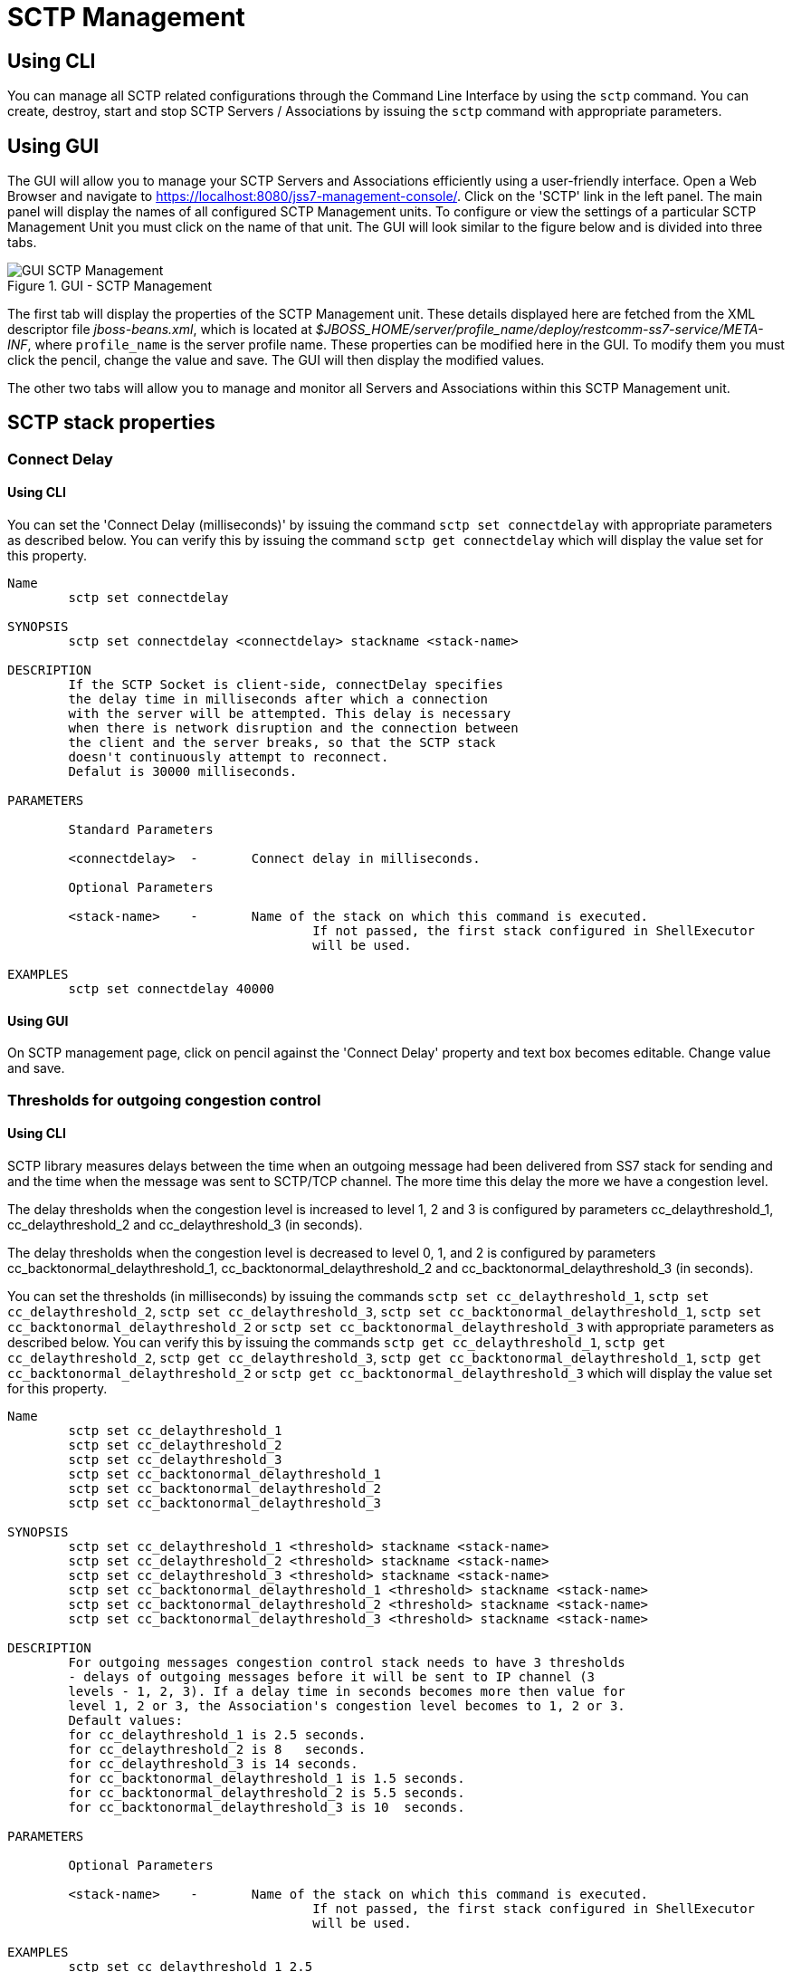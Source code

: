 
[[_managing_sctp]]
= SCTP Management

[[_managing_sctp_using_cli]]
== Using CLI

You can manage all SCTP related configurations through the Command Line Interface by using the `sctp` command.
You can create, destroy, start and stop SCTP Servers / Associations by issuing the `sctp` command with appropriate parameters.

[[_managing_sctp_using_gui]]
== Using GUI

The GUI will allow you to manage your SCTP Servers and Associations efficiently using a user-friendly interface.
Open a Web Browser and navigate to https://localhost:8080/jss7-management-console/. Click on the 'SCTP' link in the left panel.
The main panel will display the names of all configured SCTP Management units.
To configure or view the settings of a particular SCTP Management Unit you must click on the name of that unit.
The GUI will look similar to the figure below and is divided into three tabs.

.GUI - SCTP Management
image::images/GUI_SCTP_Management.png[]

The first tab will display the properties of the SCTP Management unit.
These details displayed here are fetched from the XML descriptor file [path]_jboss-beans.xml_, which is  located at [path]_$JBOSS_HOME/server/profile_name/deploy/restcomm-ss7-service/META-INF_, where  [app]`profile_name` is the server profile name.
These properties can be modified here in the GUI.
To modify them you must click the pencil, change the value and save.
The GUI will then display the modified values.


The other two tabs will allow you to manage and monitor all Servers and Associations within this SCTP Management unit.


[[_sctp_properties]]
== SCTP stack properties

[[_sctp_property_connectdelay]]
=== Connect Delay

[[_sctp_property_connectdelay_cli]]
==== Using CLI

You can set the 'Connect Delay (milliseconds)' by issuing the command `sctp set connectdelay` with appropriate parameters as described below.
You can verify this by issuing the command `sctp get connectdelay` which will display the value set for this property.

----

Name
	sctp set connectdelay

SYNOPSIS
	sctp set connectdelay <connectdelay> stackname <stack-name>

DESCRIPTION
	If the SCTP Socket is client-side, connectDelay specifies
	the delay time in milliseconds after which a connection
	with the server will be attempted. This delay is necessary
	when there is network disruption and the connection between
	the client and the server breaks, so that the SCTP stack
	doesn't continuously attempt to reconnect.
	Defalut is 30000 milliseconds.

PARAMETERS

	Standard Parameters

	<connectdelay>	-	Connect delay in milliseconds.

	Optional Parameters

	<stack-name>	-	Name of the stack on which this command is executed.
					If not passed, the first stack configured in ShellExecutor
					will be used.

EXAMPLES
	sctp set connectdelay 40000
----

[[_sctp_property_connectdelay_gui]]
==== Using GUI

On SCTP management page, click on pencil against the 'Connect Delay' property and text box becomes editable.
Change value and save.

[[_sctp_property_cc_delaythreshold]]
=== Thresholds for outgoing congestion control

[[_sctp_property_cc_delaythreshold_cli]]
==== Using CLI

SCTP library measures delays between the time when an outgoing message had been delivered from SS7 stack for sending and and the time when the message was sent to SCTP/TCP channel.
The more time this delay the more we have a congestion level.

The delay thresholds when the congestion level is increased to level 1, 2 and 3 is configured by parameters cc_delaythreshold_1, cc_delaythreshold_2 and cc_delaythreshold_3 (in seconds).

The delay thresholds when the congestion level is decreased to level 0, 1, and 2 is configured by parameters cc_backtonormal_delaythreshold_1, cc_backtonormal_delaythreshold_2 and cc_backtonormal_delaythreshold_3 (in seconds).

You can set the thresholds (in milliseconds) by issuing the commands `sctp set cc_delaythreshold_1`, `sctp set cc_delaythreshold_2`, `sctp set cc_delaythreshold_3`, `sctp set cc_backtonormal_delaythreshold_1`, `sctp set cc_backtonormal_delaythreshold_2` or `sctp set cc_backtonormal_delaythreshold_3` with appropriate parameters as described below.
You can verify this by issuing the commands `sctp get cc_delaythreshold_1`, `sctp get cc_delaythreshold_2`, `sctp get cc_delaythreshold_3`, `sctp get cc_backtonormal_delaythreshold_1`, `sctp get cc_backtonormal_delaythreshold_2` or `sctp get cc_backtonormal_delaythreshold_3`  which will display the value set for this property.

----

Name
	sctp set cc_delaythreshold_1
	sctp set cc_delaythreshold_2
	sctp set cc_delaythreshold_3
	sctp set cc_backtonormal_delaythreshold_1
	sctp set cc_backtonormal_delaythreshold_2
	sctp set cc_backtonormal_delaythreshold_3

SYNOPSIS
	sctp set cc_delaythreshold_1 <threshold> stackname <stack-name>
	sctp set cc_delaythreshold_2 <threshold> stackname <stack-name>
	sctp set cc_delaythreshold_3 <threshold> stackname <stack-name>
	sctp set cc_backtonormal_delaythreshold_1 <threshold> stackname <stack-name>
	sctp set cc_backtonormal_delaythreshold_2 <threshold> stackname <stack-name>
	sctp set cc_backtonormal_delaythreshold_3 <threshold> stackname <stack-name>

DESCRIPTION
	For outgoing messages congestion control stack needs to have 3 thresholds
	- delays of outgoing messages before it will be sent to IP channel (3
	levels - 1, 2, 3). If a delay time in seconds becomes more then value for
	level 1, 2 or 3, the Association's congestion level becomes to 1, 2 or 3.
	Default values:
	for cc_delaythreshold_1 is 2.5 seconds.
	for cc_delaythreshold_2 is 8   seconds.
	for cc_delaythreshold_3 is 14 seconds.
	for cc_backtonormal_delaythreshold_1 is 1.5 seconds.
	for cc_backtonormal_delaythreshold_2 is 5.5 seconds.
	for cc_backtonormal_delaythreshold_3 is 10  seconds.

PARAMETERS

	Optional Parameters

	<stack-name>	-	Name of the stack on which this command is executed.
					If not passed, the first stack configured in ShellExecutor
					will be used.

EXAMPLES
	sctp set cc_delaythreshold_1 2.5
	sctp set cc_delaythreshold_2 8
	sctp set cc_delaythreshold_3 14
	sctp set cc_backtonormal_delaythreshold_1 1.5
	sctp set cc_backtonormal_delaythreshold_2 5.5
	sctp set cc_backtonormal_delaythreshold_3 10
----

[[_sctp_property_cc_delaythreshold_gui]]
==== Using GUI

On SCTP management page, click on pencil against the 'SCTP congestion Threshold 1' or other needed property and text box becomes editable.
Change value and save.

[[_show_sctp_server]]
== View all SCTP (or TCP) Server Instances

[[_show_sctp_server_cli]]
=== Using CLI

You can view the details of all configured SCTP (or TCP) Server instances by issuing the command `sctp server show` as described below:

----

Name
	sctp server show

SYNOPSIS
	sctp server show stackname <stack-name> stackname <stack-name>

DESCRIPTION
	This command is used to view the details of all SCTP Server instances created.
	The information displayed will include the socket type (SCTP or TCP), name of the
	Server, state (whether started=false or true), the IP address and port that the
	Server is bound to. For multi-home SCTP Servers it will display all the
	IP addresses that are configured.

PARAMETERS

	Optional Parameters

	<stack-name>	-	Name of the stack on which this command is executed.
					If not passed, the first stack configured in ShellExecutor
					will be used.
----

[[_show_sctp_server_gui]]
=== Using GUI

Navigate to the specific SCTP Management unit and switch to the 'Servers' tab.
Here you can view a list of all the Servers created.
Every correctly configured Server will be displayed in a row and for each Server, the first column will display the name of the Server.
The icon adjacent to the name will be lit 'green' if the server is currently running or if the server is stopped the icon will be lit 'orange'. The second column will indicate the current state of the Server (Started / Stopped), the third column will allow you to Start / Stop the Server and the fourth column will allow you to delete the Server.

.GUI - SCTP Management - Servers
image::images/GUI_SCTP_Management_Servers.png[]

In the screen above, click on the name of the Server whose details you wish to view.
This will launch the Server Details and display all the configured properties of the selected Server.
The second tab in this view will allow you to view all Associations linked to this particular Server.
You can click on any Association name here to view the configured properties.
You can click on the bread crumbs at the top to return to any of the previous pages you navigated through.

.GUI - SCTP Management - Server Details
image::images/GUI_SCTP_Management_Server_Details.png[]

[[_create_new_sctp_server]]
== Create a new SCTP (or TCP) Server Instance

[[_create_new_sctp_server_cli]]
=== Using CLI

You can create a new SCTP Server by issuing the command `sctp server create` with appropriate parameters as described below:

----

Name
	sctp server create

SYNOPSIS
	sctp server create <sever-name> <host-ip> <host-port> <socket-type> stackname <stack-name>

DESCRIPTION
	This command is used to create a new SCTP Server (or TCP Server) instance.

PARAMETERS

	Standard Parameters

	<server-name>	-	Name of the new Server created. This must be
					unique and takes any String value.

	<host-ip>		-	The host IP address to which the SCTP Server
					socket will bind to.

					For SCTP multi-home support, you can pass multiple
					IP addresses as comma separated values. The Server
					socket will bind to the primary IP address and
					when it becomes unavailable, it will automatically
					fall back to secondary address. If the socket-type
					is TCP, these comma separated values will be
					ignored and the Server socket will always bind to
					the primary IP address (the first value in the
					comma separated list).

	<host-port>		-	The host port to which the underlying SCTP Server
					socket will bind to.

	Optional Parameters

	<socket-type>	-	If you do not specify the socket-type as "TCP",
					by default it will be SCTP.

	<stack-name>	-	Name of the stack on which this command is executed.
						If not passed, the first stack configured in ShellExecutor
						will be used.

EXAMPLES
	sctp server create TestServer 127.0.0.1 2905

	The above command will create a new SCTP Server identified as TestServer and bind
	the Server socket to the IP address 127.0.0.1 and port 2905.

	sctp server create TestServerMulti 10.2.50.145,10.2.50.146 2905

	The above command will create a new SCTP Server identified as TestServerMulti and
	bind the Server socket to the IP address 10.2.50.145 and port 2905. If 10.2.50.145
	is unavailable, the Server will automatically fall back to 10.2.50.146.

	sctp server create TestServerTCP 127.0.0.1 2906 TCP

	The above command will create a new TCP Server identified as TestServerTCP and
	bind the socket to the IP address 127.0.0.1 and port 2906.
----

[[_create_new_sctp_server_gui]]
=== Using GUI

.GUI - SCTP Management - Server Create
image::images/GUI_SCTP_Management_Server_Create.png[]

.Procedure: Create new SCTP Server (or TCP Server) instance using GUI
. In the section for Servers in the SCTP Management Unit window, click on the 'Create Server' button.
  This will launch a pop-up 'Create Server'.
. In the 'Create Server' pop-up, add details of the new Server.
  You must ensure that you fill in all the mandatory parameters (Name, Host Address, Host Port, IP Type, Max Concurrent Connections). For definition of these parameters, please refer to the description of the CLI command for the same in the preceding section.
. Verify the details entered and then click on the 'Create' button.
  A new SCTP Server (or TCP Server) will be created with parameters as specified.
  If there is an error in creating the Server then you will find the details of the error in the Management Console Log section below.
. Click on the 'Close' button to close the 'Create Server' pop-up.

[[_modify_sctp_server]]
== Modify a SCTP (or TCP) Server Instance

[[_modify_sctp_server_cli]]
=== Using CLI

You can modify existed SCTP Server by issuing the command `sctp server modify` with appropriate parameters as described below:

----

Name
	sctp server modify

SYNOPSIS
	sctp server modify <sever-name> <stack-name> host <host-ip> port <host-port> sockettype <socket-type>
	anonymconnect <accept-anonymous-connections> concurrentconnect <max-concurrent-connections-count>
	extraaddresses <extra-host-addresses>

DESCRIPTION
	This command is used to modify a existed SCTP Server (or TCP Server) instance.

PARAMETERS

	Standard Parameters

	<server-name>	-	Name of the Server which will be modified.

	<stack-name>	-	Name of the stack on which this command is executed.

	Optional Parameters

	<host-ip>		-	The host IP address to which the SCTP Server
					socket will bind to.

	<host-port>		-	The host port to which the underlying SCTP Server
					socket will bind to.

	<socket-type>	-	Socket-type "TCP"/"SCTP".

	<extra-host-addresses>	-	For SCTP multi-home support, you can pass multiple
					IP addresses as comma separated values. The Server
					socket will bind to the primary IP address and
					when it becomes unavailable, it will automatically
					fall back to secondary address. If the socket-type
					is TCP, these comma separated values will be
					ignored and the Server socket will always bind to
					the primary IP address (host-ip).

	<accept-anonymous-connections>	-	will server check ip and port of the CLient
										true/false

	<max-concurrent-connections-count>	-	set max concurrent connections

EXAMPLES
	sctp server modify TestServer sctpManagement1 port 2905

	The above command will modify a new SCTP Server identified as TestServer
	which belongs to SCTP management with name sctpManagement1 and modified
	the Server socket to the port 2905. Server MUST be stopped.


SEE ALSO
	sctp, sctp server destroy, sctp server start, sctp server stop, sctp server show,
	sctp association create, sctp association destroy, sctp association show

----


[[_destroy_sctp_server]]
== Delete a SCTP (or TCP) Server Instance

[[_destroy_sctp_server_cli]]
=== Using CLI

You can delete an existing SCTP Server by issuing the command `sctp server destroy` with appropriate parameters as described below:

----

Name
	sctp server destroy

SYNOPSIS
	sctp server destroy <sever-name> stackname <stack-name>

DESCRIPTION
	This command is used to delete an existing SCTP Server instance. You must ensure
	that the Server is stopped prior to deletion.

PARAMETERS

	Standard Parameters

	<server-name>		-	Name of the Server instance to be deleted.

	Optional Parameters

	<stack-name>	-	Name of the stack on which this command is executed.
						If not passed, the first stack configured in ShellExecutor
						will be used.

EXAMPLES
	sctp server destroy TestServer

	The above command will destroy the Server identified by the name TestServer.
----

[[_destroy_sctp_server_gui]]
=== Using GUI

.Procedure: Delete SCTP Server (or TCP Server) instance using GUI
. Navigate to the 'Servers' section in the SCTP Management Unit window and locate the row corresponding to the Server you wish to delete.
. You must ensure that the Server is stopped prior to deletion.
  If the Server is stopped, the last column for 'Delete' will display a 'x' button in red and will be enabled.
  If the Server is currently running, the 'x' button will be disabled.
  You can only delete the server if it is stopped.
. Click on the red 'x' button to delete the corresponding Server instance.

[[_start_sctp_server]]
== Start a SCTP (or TCP) Server Instance

[[_start_sctp_server_cli]]
=== Using CLI

You can start an existing SCTP Server by issuing the command `sctp server start` with appropriate parameters as described below:

----

Name
	sctp server start

SYNOPSIS
	sctp server start <sever-name> stackname <stack-name>

DESCRIPTION
	This command is used to start an existing SCTP Server instance. Upon executing
	this command, the underlying SCTP server socket is bound to the IP: Port
	configured for this Server instance at the time of creation using the
	"sctp server create" command.

PARAMETERS

	Standard Parameters

	<server-name>	-	Name of the Server instance to be started.

	Optional Parameters

	<stack-name>	-	Name of the stack on which this command is executed.
						If not passed, the first stack configured in ShellExecutor
						will be used.

EXAMPLES
	sctp server start TestServer

	The above command will start the previously created Server instance identified
	by the name TestServer and bind the underlying socket to the IP address and port
	configured for TestServer at the time of creation.
----

[[_start_sctp_server_gui]]
=== Using GUI

.Procedure: Start a SCTP Server (or TCP Server) instance using GUI
. Navigate to the 'Servers' section in the SCTP Management Unit window and locate the row corresponding to the Server you wish to start.
. Click on the 'Start' button in the actions column to start the corresponding Server instance.
  The SCTP Server will be started and the underlying SCTP server socket will be bound to the IP: Port configured for this Server instance at the time of creation.
. If the Server has started successfully you will find the status indicating the Server as 'Started' and the Server's icon will be lit green.
  If there is an error and the Server failed to start, you will find details of the error in the Management Console log below.

[[_stop_sctp_server]]
== Stop a SCTP (or TCP) Server Instance

[[_stop_sctp_server_cli]]
=== Using CLI

You can stop a currently running SCTP Server by issuing the command `sctp server stop` with appropriate parameters as described below:

----

Name
	sctp server stop

SYNOPSIS
	sctp server stop <sever-name> stackname <stack-name>

DESCRIPTION
	This command is used to stop an existing SCTP Server instance. Upon executing this
	command, the underlying SCTP server socket is closed and all resources are
	released.

PARAMETERS

	Standard Parameters

	<server-name>		-	Name of the Server instance to be stopped.

	Optional Parameters

	<stack-name>	-	Name of the stack on which this command is executed.
						If not passed, the first stack configured in ShellExecutor
						will be used.

EXAMPLES
	sctp server stop TestServer

	The above command will stop the currently running Server instance identified by
	the name TestServer, close the underlying socket and release all resources.
----

[[_stop_sctp_server_gui]]
=== Using GUI

.Procedure: Stop a SCTP Server (or TCP Server) instance using GUI
. Navigate to the 'Servers' section in the SCTP Management Unit window and locate the row corresponding to the Server you wish to stop.
. To stop a Server currently running, click on the 'Stop' button in the actions column of the row corresponding to the Server instance.
  When the Server is stopped the underlying SCTP server socket will be closed and all resources are released.

[[_show_sctp_association]]
== View all SCTP (or TCP) Associations

[[_show_sctp_association_cli]]
=== Using CLI

You can view the details of all configured SCTP (or TCP) Associations by issuing the command `sctp association show` as described below:

----

Name
	sctp association show

SYNOPSIS
	sctp association show stackname <stack-name>

DESCRIPTION
	This command is used to view the details of all SCTP Associations created.
	The information displayed will include the Association type (SERVER or CLIENT),
	name of the Association, state (whether started=false or true). For a CLIENT
	Association it will also display the host-ip, host-port and peer-ip, peer-port
	values.

	For multi-home SCTP, it will display all the IP addresses that are configured.
	For a SERVER Association, it will display the configured peer-ip and peer-port
	values.

PARAMETERS

	Optional Parameters

	<stack-name>	-	Name of the stack on which this command is executed.
						If not passed, the first stack configured in ShellExecutor
						will be used.
----

[[_show_sctp_association_gui]]
=== Using GUI

Navigate to the specific SCTP Management unit and switch to the 'Associations' tab.
Here you can view a list of all the Associations created.
Every correctly configured Association will be displayed in a row and for each Association, the first column will display the name of the Association.
The icon adjacent to the name will be lit 'green' if the Association is currently running or if the Association is stopped the icon will be 'orange'. The second column will indicate the current state of the Association (Started / Stopped) and the third column will allow you to delete the Association.

NOTE: You cannot start or stop a SCTP Association here in this window.
Every SCTP Association must be associated with an ASP (M3UA) and will automatically start or stop when the associated ASP is started or stopped.
For more details on how to associate with an ASP, please refer to <<_managing_m3ua>>.

.GUI - SCTP Management - Associations
image::images/GUI_SCTP_Management_Associations.png[]

In the screen above, click on the name of the Association whose details you wish to view.
This will launch the Association Details and display all the configured properties of the selected Association.

[[_create_sctp_association]]
== Create a new SCTP (or TCP) Association

[[_create_sctp_association_cli]]
=== Using CLI

You can create a new SCTP Association by issuing the command `sctp association create` with appropriate parameters as described below:

----

Name
	sctp association create

SYNOPSIS
	sctp association create <assoc-name> <CLIENT | SERVER> <server-name> <peer-ip>
	<peer-port> <host- ip> <host-port> <socket-type> stackname <stack-name>

DESCRIPTION
	This command is used to create a new SCTP (Client side or Server side)
	association.

PARAMETERS

	Standard Parameters

	<assoc-name>		-	Name of the new Association created. This must be
					unique and takes any String value.

	<CLIENT | SERVER>	-	Specify if this association is client side or
					server side. If it is client side, it will
					initiate the connection to peer. If it is server
					side, it will wait for peer to initiate the
					connection. The connection request will be
					accepted from peer-ip: peer:port.

	<peer-ip>		-	In a client side association, the server IP
					address to which the client is connecting to.

					In a server side association, the client IP
					address from which connections will be accepted.

	<peer-port>		-	In a client side association, the server Port
					to which the client is connecting to.

					In a server side association, the client port from
					which connections will be accepted.

	<host-ip>		-	In a client side association, the local IP address
					to which the socket will bind to.

					For SCTP multi-home support, you can pass multiple
					IP addresses as comma separated values. The
					Association will bind to the primary IP address
					and when it becomes unavailable, it will
					automatically fall back to secondary address.
					If the socket-type is TCP, these comma separated
					values will be ignored and the Assocation will
					always bind to the primary IP address (the first
					value in the comma separated list). This is
					required only for a client side Association.

					For a server side association, even if you specify
					these values it will be ignored.

	<host-port>		-	In a client side association, the local port to
					which the socket will bind to. This is
					required only for a client side Association.

					For a server side association, even if you specify
					these values it will be ignored.

	<server-name>	-	In a server-side association, the server-name must
					be passed to associate with the Server identified
					by that name. You must ensure that the Server
					identified by server-name has already been created
					using the sctp server create command.

					In a client-side association, this is not required
					and you should not pass this parameter.

	Optional Parameters

	<socket-type>	-	If you do not specify the socket-type as "TCP",
					by default it will be SCTP. If it is a
					SERVER SCTP Association, the socket-type must
					match with the one specified while creating the
					Server.

	<stack-name>	-	Name of the stack on which this command is executed.
					If not passed, the first stack configured in ShellExecutor
					will be used.

EXAMPLES
	sctp association create Assoc1 CLIENT
	192.168.56.101 2905 192.168.56.1,192.168.56.1 2905

	The above command will create a new CLIENT SCTP Association identified as Assoc1.
	The client side will initiate the connection. It will bind the
	host-ip 192.168.56.1 and host-port 2905 to the Server IP 192.168.56.101 and
	port 2905.

	sctp association create Assoc2 SERVER TestServer 192.168.56.1 2905

	The above command will create a new SERVER SCTP association with the Server
	identified as TestServer and accept connections from peer whose IP address is
	192.168.56.1 and port 2905.
----

[[_create_sctp_association_gui]]
=== Using GUI

.Procedure: Create new SCTP (or TCP) Association (Client side or Server side)
. In the section for Associations in the SCTP Management Unit window, click on the 'Create Association' button.
  This will launch a pop-up 'Create Association'.
. In the 'Create Association' pop-up, add details of the new Association.
  You must ensure that you fill in all the mandatory parameters: Name, Peer Address, Peer Port, Server Name (for Server side Association), Host Address and Host Port (for Client side Association). For definition of these parameters, please refer to the description of the CLI command for the same in the preceding section.
. Verify the details entered and then click on the 'Create' button.
  A new SCTP Association (or TCP Association) will be created with parameters as specified.
  If there is an error in creating the Association then you will find the details of the error in the Management Console Log section below.
. Click on the 'Close' button to close the 'Create Association' pop-up.

[[_modify_sctp_association]]
== Modify existed SCTP (or TCP) Association

[[_modify_sctp_association_cli]]
=== Using CLI

You can modify existed SCTP Association by issuing the command `sctp association modify` with appropriate parameters as described below:

----

Name
	sctp association modify

SYNOPSIS
	sctp association modify <assoc-name> <stack-name> <CLIENT | SERVER> servername <server-name>
	peerhost <peer-ip> peerport <peer-port> host <host-ip> port <host-port> sockettype <socket-type>
	extraaddresses <extra-host-addresses>

DESCRIPTION
	This command is used to modify a existed SCTP (Client side or Server side)
	association.

PARAMETERS

	Standard Parameters

	<assoc-name>	-	Name of the existed Association which will be modified.

	<stack-name>	-	Name of the stack on which this command is executed.


	<CLIENT | SERVER>	-	Specify if this association is client side or
					server side.

	Optional Parameters

	<peer-ip>		-	In a client side association, the server IP
					address to which the client is connecting to.

					In a server side association, the client IP
					address from which connections will be accepted.

	<peer-port>		-	In a client side association, the server Port
					to which the client is connecting to.

					In a server side association, the client port from
					which connections will be accepted.

	<host-ip>		-	In a client side association, the local IP address
					to which the socket will bind to.

	<host-port>		-	In a client side association, the local port to
					which the socket will bind to. This is
					required only for a client side Association.

					For a server side association, even if you specify
					these values it will be ignored.

	<server-name>	-	In a server-side association, the server-name.

					In a client-side association, this is not required
					and you should not pass this parameter.

	<socket-type>	-	socket-type "TCP"/"SCTP". If it is a
					SERVER SCTP Association, the socket-type must
					match with the one specified while creating the
					Server.

	<extra-host-addresses> - For SCTP multi-home support, you can pass multiple
					IP addresses as comma separated values. The
					Association will bind to the primary IP address
					and when it becomes unavailable, it will
					automatically fall back to secondary address.
					If the socket-type is TCP, these comma separated
					values will be ignored and the Assocation will
					always bind to the primary IP address (host). This is
					required only for a client side Association.

					For a server side association, even if you specify
					these values it will be ignored.



EXAMPLES
	sctp association modify Assoc1 sctpManagement1 CLIENT port 2476

	The above command will modify a CLIENT SCTP Association identified as Assoc1
	which belongs to SCTP management with name sctpManagement1.

	If an Association is connected stack will drop the connection firstly.
	Then the Association will reconnect itself.

SEE ALSO
	sctp, sctp server create, sctp server destroy, sctp server start,
	sctp server stop, sctp server show, sctp association destroy,
	sctp association show
----

[[_destroy_sctp_association]]
== Delete a SCTP (or TCP) Association

[[_destroy_sctp_association_cli]]
=== Using CLI

You can delete an existing SCTP Association by issuing the command `sctp association destroy` as described below:

----

Name
	sctp association destroy

SYNOPSIS
	sctp association destroy <assoc-name> stackname <stack-name>

DESCRIPTION
	This command is used to delete an existing SCTP Association identified by the
	name assoc-name.

PARAMETERS

	Standard Parameters

	<assoc-name>	-	Name of the Association to be deleted.

	Optional Parameters

	<stack-name>	-	Name of the stack on which this command is executed.
					If not passed, the first stack configured in ShellExecutor
					will be used.

EXAMPLES
	sctp association destroy Assoc1

	The above command will destroy the Association identified by the name Assoc1.
----

[[_destroy_sctp_association_gui]]
=== Using GUI

.Procedure: Delete SCTP Association (or TCP Association) instance
. Navigate to the 'Associations' section in the SCTP Management Unit window and locate the row corresponding to the Association you wish to delete.
. You must ensure that the Association is stopped prior to deletion.
  If the Association is stopped, the last column for 'Delete' will display a 'x' button in red.
  If the Association is currently running, the 'x' button will be displayed in orange.
  You can only delete the Association if it is stopped and the 'x' button is displayed in red.
. Click on the red 'x' button to delete the corresponding Association instance.
